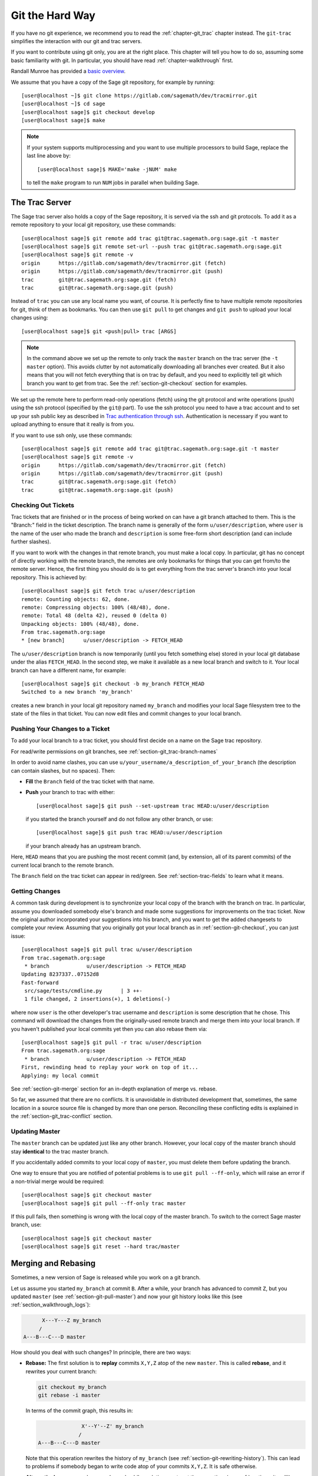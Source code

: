 .. highlight:: shell-session

.. _chapter-manual-git:

================
Git the Hard Way
================

If you have no git experience, we recommend you to read the
:ref:`chapter-git_trac` chapter instead. The ``git-trac`` simplifies the
interaction with our git and trac servers.

If you want to contribute using git only, you are at the right place. This
chapter will tell you how to do so, assuming some basic familiarity with git. In
particular, you should have read :ref:`chapter-walkthrough` first.

Randall Munroe has provided a `basic overview <http://xkcd.com/1597/>`_.

We assume that you have a copy of the Sage git repository, for example
by running::

    [user@localhost ~]$ git clone https://gitlab.com/sagemath/dev/tracmirror.git
    [user@localhost ~]$ cd sage
    [user@localhost sage]$ git checkout develop
    [user@localhost sage]$ make

.. NOTE::

    If your system supports multiprocessing and you want to use multiple
    processors to build Sage, replace the last line above by::

    [user@localhost sage]$ MAKE='make -jNUM' make

    to tell the ``make`` program to run ``NUM`` jobs in parallel when
    building Sage.

.. _section-git-trac:

The Trac Server
===============

The Sage trac server also holds a copy of the Sage repository, it is
served via the ssh and git protocols. To add it as a remote repository
to your local git repository, use these commands::

    [user@localhost sage]$ git remote add trac git@trac.sagemath.org:sage.git -t master
    [user@localhost sage]$ git remote set-url --push trac git@trac.sagemath.org:sage.git
    [user@localhost sage]$ git remote -v
    origin      https://gitlab.com/sagemath/dev/tracmirror.git (fetch)
    origin      https://gitlab.com/sagemath/dev/tracmirror.git (push)
    trac        git@trac.sagemath.org:sage.git (fetch)
    trac        git@trac.sagemath.org:sage.git (push)

Instead of ``trac`` you can use any local name you want, of course. It
is perfectly fine to have multiple remote repositories for git, think
of them as bookmarks. You can then use ``git pull`` to get changes and
``git push`` to upload your local changes using::

    [user@localhost sage]$ git <push|pull> trac [ARGS]

.. NOTE::

    In the command above we set up the remote to only track the
    ``master`` branch on the trac server (the ``-t master``
    option). This avoids clutter by not automatically downloading all
    branches ever created. But it also means that you will not fetch
    everything that is on trac by default, and you need to explicitly
    tell git which branch you want to get from trac. See the
    :ref:`section-git-checkout` section for examples.

We set up the remote here to perform read-only operations (fetch)
using the git protocol and write operations (push) using the ssh
protocol (specified by the ``git@`` part). To use the ssh protocol you
need to have a trac account and to set up your ssh public key as
described in `Trac authentication through ssh
<http://doc.sagemath.org/html/en/developer/trac.html#trac-authentication-through-ssh>`_.
Authentication is necessary if you want to upload anything to ensure
that it really is from you.

If you want to use ssh only, use these commands::

    [user@localhost sage]$ git remote add trac git@trac.sagemath.org:sage.git -t master
    [user@localhost sage]$ git remote -v
    origin      https://gitlab.com/sagemath/dev/tracmirror.git (fetch)
    origin      https://gitlab.com/sagemath/dev/tracmirror.git (push)
    trac        git@trac.sagemath.org:sage.git (fetch)
    trac        git@trac.sagemath.org:sage.git (push)


.. _section-git-checkout:

Checking Out Tickets
--------------------


Trac tickets that are finished or in the process of being worked on
can have a git branch attached to them. This is the "Branch:" field in
the ticket description. The branch name is generally of the form
``u/user/description``, where ``user`` is the name of the user who
made the branch and ``description`` is some free-form short
description (and can include further slashes).

If you want to work with the changes in that remote branch, you must
make a local copy. In particular, git has no concept of directly
working with the remote branch, the remotes are only bookmarks for
things that you can get from/to the remote server. Hence, the first
thing you should do is to get everything from the trac server's branch
into your local repository. This is achieved by::

    [user@localhost sage]$ git fetch trac u/user/description
    remote: Counting objects: 62, done.
    remote: Compressing objects: 100% (48/48), done.
    remote: Total 48 (delta 42), reused 0 (delta 0)
    Unpacking objects: 100% (48/48), done.
    From trac.sagemath.org:sage
    * [new branch]      u/user/description -> FETCH_HEAD

The ``u/user/description`` branch is now temporarily (until you fetch
something else) stored in your local git database under the alias
``FETCH_HEAD``. In the second step, we make it available as a new
local branch and switch to it. Your local branch can have a different
name, for example::

    [user@localhost sage]$ git checkout -b my_branch FETCH_HEAD
    Switched to a new branch 'my_branch'

creates a new branch in your local git repository named ``my_branch``
and modifies your local Sage filesystem tree to the state of the files
in that ticket. You can now edit files and commit changes to your
local branch.


.. _section-git-push:

Pushing Your Changes to a Ticket
--------------------------------

To add your local branch to a trac ticket, you should first decide on
a name on the Sage trac repository.

For read/write permissions on git branches, see
:ref:`section-git_trac-branch-names`

In order to avoid name clashes, you can use
``u/your_username/a_description_of_your_branch`` (the description can contain
slashes, but no spaces). Then:

- **Fill** the ``Branch`` field of the trac ticket with that name.

- **Push** your branch to trac with either::

    [user@localhost sage]$ git push --set-upstream trac HEAD:u/user/description

  if you started the branch yourself and do not follow any other branch,
  or use::

    [user@localhost sage]$ git push trac HEAD:u/user/description

  if your branch already has an upstream branch.

Here, ``HEAD`` means that you are pushing the most recent commit (and, by
extension, all of its parent commits) of the current local branch to the remote
branch.

The ``Branch`` field on the trac ticket can appear in red/green. See
:ref:`section-trac-fields` to learn what it means.

.. _section-git-pull:

Getting Changes
---------------

A common task during development is to synchronize your local copy of
the branch with the branch on trac. In particular, assume you
downloaded somebody else's branch and made some suggestions for
improvements on the trac ticket. Now the original author incorporated
your suggestions into his branch, and you want to get the added
changesets to complete your review. Assuming that you originally got
your local branch as in :ref:`section-git-checkout`, you can just
issue::

    [user@localhost sage]$ git pull trac u/user/description
    From trac.sagemath.org:sage
     * branch            u/user/description -> FETCH_HEAD
    Updating 8237337..07152d8
    Fast-forward
     src/sage/tests/cmdline.py      | 3 ++-
     1 file changed, 2 insertions(+), 1 deletions(-)

where now ``user`` is the other developer's trac username and
``description`` is some description that he chose. This command will
download the changes from the originally-used remote branch and merge
them into your local branch. If you haven't published your local
commits yet then you can also rebase them via::

    [user@localhost sage]$ git pull -r trac u/user/description
    From trac.sagemath.org:sage
     * branch            u/user/description -> FETCH_HEAD
    First, rewinding head to replay your work on top of it...
    Applying: my local commit

See :ref:`section-git-merge` section for an in-depth explanation of
merge vs. rebase.

So far, we assumed that there are no conflicts. It is unavoidable in
distributed development that, sometimes, the same location in a source
source file is changed by more than one person. Reconciling these
conflicting edits is explained in the :ref:`section-git_trac-conflict`
section.


.. _section-git-pull-master:

Updating Master
---------------

The ``master`` branch can be updated just like any other branch. However, your
local copy of the master branch should stay **identical** to the trac master
branch.

If you accidentally added commits to your local copy of ``master``, you must
delete them before updating the branch.

One way to ensure that you are notified of potential problems is to use ``git
pull --ff-only``, which will raise an error if a non-trivial merge would be
required::

    [user@localhost sage]$ git checkout master
    [user@localhost sage]$ git pull --ff-only trac master

If this pull fails, then something is wrong with the local copy of the
master branch. To switch to the correct Sage master branch, use::

    [user@localhost sage]$ git checkout master
    [user@localhost sage]$ git reset --hard trac/master


.. _section-git-merge:

Merging and Rebasing
====================

Sometimes, a new version of Sage is released while you work on a git branch.

Let us assume you started ``my_branch`` at commit ``B``. After a while, your
branch has advanced to commit ``Z``, but you updated ``master`` (see
:ref:`section-git-pull-master`) and now your git history looks like this (see
:ref:`section_walkthrough_logs`):

.. CODE-BLOCK:: text

                     X---Y---Z my_branch
                    /
               A---B---C---D master

How should you deal with such changes? In principle, there are two ways:


* **Rebase:** The first solution is to **replay** commits ``X,Y,Z`` atop of the
  new ``master``. This is called **rebase**, and it rewrites your current
  branch:

  .. CODE-BLOCK:: text

      git checkout my_branch
      git rebase -i master

  In terms of the commit graph, this results in:

  .. CODE-BLOCK:: text

                             X'--Y'--Z' my_branch
                            /
               A---B---C---D master

  Note that this operation rewrites the history of ``my_branch`` (see
  :ref:`section-git-rewriting-history`). This can lead to problems if somebody
  began to write code atop of your commits ``X,Y,Z``. It is safe otherwise.

  **Alternatively**, you can rebase ``my_branch`` while updating master at the
  same time (see :ref:`section-git-pull`):

  .. CODE-BLOCK:: text

    git checkout my_branch
    git pull -r master

* **Merging** your branch with ``master`` will create a new commit above the two
  of them:

  .. CODE-BLOCK:: text

      git checkout my_branch
      git merge master

  The result is the following commit graph:

  .. CODE-BLOCK:: text

                     X---Y---Z---W my_branch
                    /           /
               A---B---C-------D master

  - **Pros:** you did not rewrite history (see
    :ref:`section-git-rewriting-history`).The additional commit is then easily
    pushed to the git repository and distributed to your collaborators.

  - **Cons:** it introduced an extra merge commit that would
    not be there had you used rebase.

  **Alternatively**, you can merge ``my_branch`` while updating master at the
  same time (see :ref:`section-git-pull`):

  .. CODE-BLOCK:: text

    git checkout my_branch
    git pull master

**In case of doubt** use merge rather than rebase. There is less risk involved,
and rebase in this case is only useful for branches with a very long history.

Finally, **do nothing unless necessary:** it is perfectly fine for your branch
to be behind ``master``. You can always merge/rebase if/when your branch's name
appears in red on its trac page (see :ref:`section-trac-fields`), or when you
will really need a feature that is only available in the current master.

.. _section-git-mergetool:

Merge Tools
===========

Simple conflicts can be easily solved with git only (see :ref:`section-git_trac-conflict`)

For more complicated ones, a range of specialized programs are
available. Because the conflict marker includes the hash of the most recent
common parent, you can use a three-way diff::

    [alice@laptop]$ git mergetool

    This message is displayed because 'merge.tool' is not configured.
    See 'git mergetool --tool-help' or 'git help config' for more details.
    'git mergetool' will now attempt to use one of the following tools:
    meld opendiff kdiff3 [...] merge araxis bc3 codecompare emerge vimdiff
    Merging:
    fibonacci.py

    Normal merge conflict for 'fibonacci.py':
      {local}: modified file
      {remote}: modified file
    Hit return to start merge resolution tool (meld):

If you don't have a favourite merge tool we suggest you try `meld
<http://meldmerge.org/>`_ (cross-platform). The result looks like the following
screenshot.

.. IMAGE:: static/meld-screenshot.png

The middle file is the most recent common parent; on the right is
Bob's version and on the left is Alice's conflicting version. Clicking
on the arrow moves the marked change to the file in the adjacent
pane.
